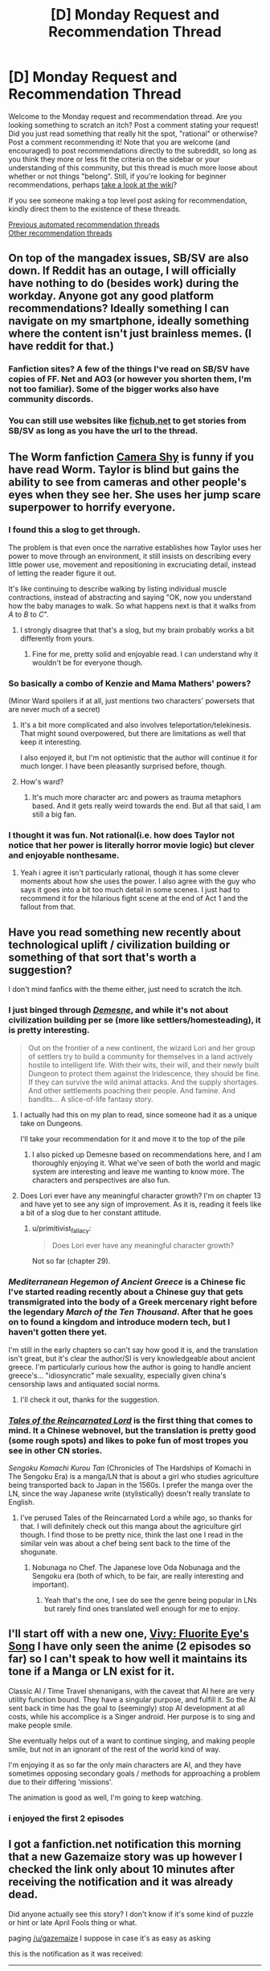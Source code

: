 #+TITLE: [D] Monday Request and Recommendation Thread

* [D] Monday Request and Recommendation Thread
:PROPERTIES:
:Author: AutoModerator
:Score: 54
:DateUnix: 1617631216.0
:DateShort: 2021-Apr-05
:END:
Welcome to the Monday request and recommendation thread. Are you looking something to scratch an itch? Post a comment stating your request! Did you just read something that really hit the spot, "rational" or otherwise? Post a comment recommending it! Note that you are welcome (and encouraged) to post recommendations directly to the subreddit, so long as you think they more or less fit the criteria on the sidebar or your understanding of this community, but this thread is much more loose about whether or not things "belong". Still, if you're looking for beginner recommendations, perhaps [[https://www.reddit.com/r/rational/wiki][take a look at the wiki]]?

If you see someone making a top level post asking for recommendation, kindly direct them to the existence of these threads.

[[https://www.reddit.com/r/rational/search?q=%22Monday+Request+and+Recommendation+Thread%22&restrict_sr=on&sort=new&t=all][Previous automated recommendation threads]]\\
[[http://pastebin.com/SbME9sXy][Other recommendation threads]]


** On top of the mangadex issues, SB/SV are also down. If Reddit has an outage, I will officially have nothing to do (besides work) during the workday. Anyone got any good platform recommendations? Ideally something I can navigate on my smartphone, ideally something where the content isn't just brainless memes. (I have reddit for that.)
:PROPERTIES:
:Author: GaBeRockKing
:Score: 22
:DateUnix: 1617659931.0
:DateShort: 2021-Apr-06
:END:

*** Fanfiction sites? A few of the things I've read on SB/SV have copies of FF. Net and AO3 (or however you shorten them, I'm not too familiar). Some of the bigger works also have community discords.
:PROPERTIES:
:Author: gramineous
:Score: 8
:DateUnix: 1617673313.0
:DateShort: 2021-Apr-06
:END:


*** You can still use websites like [[https://fichub.net][fichub.net]] to get stories from SB/SV as long as you have the url to the thread.
:PROPERTIES:
:Author: DrLucky1
:Score: 4
:DateUnix: 1617678233.0
:DateShort: 2021-Apr-06
:END:


** The Worm fanfiction [[https://forums.spacebattles.com/threads/camera-shy-worm-alt-power.685357/][Camera Shy]] is funny if you have read Worm. Taylor is blind but gains the ability to see from cameras and other people's eyes when they see her. She uses her jump scare superpower to horrify everyone.
:PROPERTIES:
:Author: andor3333
:Score: 16
:DateUnix: 1617645778.0
:DateShort: 2021-Apr-05
:END:

*** I found this a slog to get through.

The problem is that even once the narrative establishes how Taylor uses her power to move through an environment, it still insists on describing every little power use, movement and repositioning in excruciating detail, instead of letting the reader figure it out.

It's like continuing to describe walking by listing individual muscle contractions, instead of abstracting and saying "OK, now you understand how the baby manages to walk. So what happens next is that it walks from /A/ to /B/ to /C/".
:PROPERTIES:
:Author: Dufaer
:Score: 17
:DateUnix: 1617656538.0
:DateShort: 2021-Apr-06
:END:

**** I strongly disagree that that's a slog, but my brain probably works a bit differently from yours.
:PROPERTIES:
:Author: aponty
:Score: 2
:DateUnix: 1617950577.0
:DateShort: 2021-Apr-09
:END:

***** Fine for me, pretty solid and enjoyable read. I can understand why it wouldn't be for everyone though.
:PROPERTIES:
:Author: gramineous
:Score: 3
:DateUnix: 1617959245.0
:DateShort: 2021-Apr-09
:END:


*** So basically a combo of Kenzie and Mama Mathers' powers?

(Minor Ward spoilers if at all, just mentions two characters' powersets that are never much of a secret)
:PROPERTIES:
:Author: dysfunctionz
:Score: 4
:DateUnix: 1617648437.0
:DateShort: 2021-Apr-05
:END:

**** It's a bit more complicated and also involves teleportation/telekinesis. That might sound overpowered, but there are limitations as well that keep it interesting.

I also enjoyed it, but I'm not optimistic that the author will continue it for much longer. I have been pleasantly surprised before, though.
:PROPERTIES:
:Author: steelong
:Score: 9
:DateUnix: 1617649532.0
:DateShort: 2021-Apr-05
:END:


**** How's ward?
:PROPERTIES:
:Author: BunyipOfBulvudis
:Score: 2
:DateUnix: 1617899709.0
:DateShort: 2021-Apr-08
:END:

***** It's much more character arc and powers as trauma metaphors based. And it gets really weird towards the end. But all that said, I am still a big fan.
:PROPERTIES:
:Author: Bowbreaker
:Score: 3
:DateUnix: 1618080898.0
:DateShort: 2021-Apr-10
:END:


*** I thought it was fun. Not rational(i.e. how does Taylor not notice that her power is literally horror movie logic) but clever and enjoyable nonthesame.
:PROPERTIES:
:Author: Sonderjye
:Score: 3
:DateUnix: 1617997804.0
:DateShort: 2021-Apr-10
:END:

**** Yeah i agree it isn't particularly rational, though it has some clever moments about how she uses the power. I also agree with the guy who says it goes into a bit too much detail in some scenes. I just had to recommend it for the hilarious fight scene at the end of Act 1 and the fallout from that.
:PROPERTIES:
:Author: andor3333
:Score: 5
:DateUnix: 1618000510.0
:DateShort: 2021-Apr-10
:END:


** Have you read something new recently about technological uplift / civilization building or something of that sort that's worth a suggestion?

I don't mind fanfics with the theme either, just need to scratch the itch.
:PROPERTIES:
:Author: LaziIy
:Score: 16
:DateUnix: 1617646702.0
:DateShort: 2021-Apr-05
:END:

*** I just binged through [[https://www.royalroad.com/fiction/40290/demesne][/Demesne/]], and while it's not about civilization building per se (more like settlers/homesteading), it is pretty interesting.

#+begin_quote
  Out on the frontier of a new continent, the wizard Lori and her group of settlers try to build a community for themselves in a land actively hostile to intelligent life. With their wits, their will, and their newly built Dungeon to protect them against the Iridescence, they should be fine. If they can survive the wild animal attacks. And the supply shortages. And other settlements poaching their people. And famine. And bandits... A slice-of-life fantasy story.
#+end_quote
:PROPERTIES:
:Author: Do_Not_Go_In_There
:Score: 11
:DateUnix: 1617816061.0
:DateShort: 2021-Apr-07
:END:

**** I actually had this on my plan to read, since someone had it as a unique take on Dungeons.

I'll take your recommendation for it and move it to the top of the pile
:PROPERTIES:
:Author: LaziIy
:Score: 4
:DateUnix: 1617825517.0
:DateShort: 2021-Apr-08
:END:

***** I also picked up Demesne based on recommendations here, and I am thoroughly enjoying it. What we've seen of both the world and magic system are interesting and leave me wanting to know more. The characters and perspectives are also fun.
:PROPERTIES:
:Author: steelong
:Score: 3
:DateUnix: 1617827719.0
:DateShort: 2021-Apr-08
:END:


**** Does Lori ever have any meaningful character growth? I'm on chapter 13 and have yet to see any sign of improvement. As it is, reading it feels like a bit of a slog due to her constant attitude.
:PROPERTIES:
:Author: Sinvin7
:Score: 2
:DateUnix: 1618217832.0
:DateShort: 2021-Apr-12
:END:

***** u/primitivist_fallacy:
#+begin_quote
  Does Lori ever have any meaningful character growth?
#+end_quote

Not so far (chapter 29).
:PROPERTIES:
:Author: primitivist_fallacy
:Score: 2
:DateUnix: 1619223603.0
:DateShort: 2021-Apr-24
:END:


*** /Mediterranean Hegemon of Ancient Greece/ is a Chinese fic I've started reading recently about a Chinese guy that gets transmigrated into the body of a Greek mercenary right before the legendary /March of the Ten Thousand/. After that he goes on to found a kingdom and introduce modern tech, but I haven't gotten there yet.

I'm still in the early chapters so can't say how good it is, and the translation isn't great, but it's clear the author/SI is very knowledgeable about ancient greece. I'm particularly curious how the author is going to handle ancient greece's... "idiosyncratic" male sexuality, especially given china's censorship laws and antiquated social norms.
:PROPERTIES:
:Author: GlueBoy
:Score: 4
:DateUnix: 1617678625.0
:DateShort: 2021-Apr-06
:END:

**** I'll check it out, thanks for the suggestion.
:PROPERTIES:
:Author: LaziIy
:Score: 2
:DateUnix: 1617760588.0
:DateShort: 2021-Apr-07
:END:


*** [[https://www.novelupdates.com/series/tales-of-the-reincarnated-lord/][/Tales of the Reincarnated Lord/]] is the first thing that comes to mind. It a Chinese webnovel, but the translation is pretty good (some rough spots) and likes to poke fun of most tropes you see in other CN stories.

/Sengoku Komachi Kurou Tan/ (Chronicles of The Hardships of Komachi in The Sengoku Era) is a manga/LN that is about a girl who studies agriculture being transported back to Japan in the 1560s. I prefer the manga over the LN, since the way Japanese write (stylistically) doesn't really translate to English.
:PROPERTIES:
:Author: Do_Not_Go_In_There
:Score: 5
:DateUnix: 1617664100.0
:DateShort: 2021-Apr-06
:END:

**** I've perused Tales of the Reincarnated Lord a while ago, so thanks for that. I will definitely check out this manga about the agriculture girl though. I find those to be pretty nice, think the last one I read in the similar vein was about a chef being sent back to the time of the shogunate.
:PROPERTIES:
:Author: LaziIy
:Score: 2
:DateUnix: 1617760576.0
:DateShort: 2021-Apr-07
:END:

***** Nobunaga no Chef. The Japanese love Oda Nobunaga and the Sengoku era (both of which, to be fair, are really interesting and important).
:PROPERTIES:
:Author: Do_Not_Go_In_There
:Score: 3
:DateUnix: 1617815907.0
:DateShort: 2021-Apr-07
:END:

****** Yeah that's the one, I see do see the genre being popular in LNs but rarely find ones translated well enough for me to enjoy.
:PROPERTIES:
:Author: LaziIy
:Score: 3
:DateUnix: 1617825459.0
:DateShort: 2021-Apr-08
:END:


** I'll start off with a new one, [[https://myanimelist.net/anime/46095/][Vivy: Fluorite Eye's Song]] I have only seen the anime (2 episodes so far) so I can't speak to how well it maintains its tone if a Manga or LN exist for it.

Classic AI / Time Travel shenanigans, with the caveat that AI here are very utility function bound. They have a singular purpose, and fulfill it. So the AI sent back in time has the goal to (seemingly) stop AI development at all costs, while his accomplice is a Singer android. Her purpose is to sing and make people smile.

She eventually helps out of a want to continue singing, and making people smile, but not in an ignorant of the rest of the world kind of way.

I'm enjoying it as so far the only main characters are AI, and they have sometimes opposing secondary goals / methods for approaching a problem due to their differing 'missions'.

The animation is good as well, I'm going to keep watching.
:PROPERTIES:
:Author: Weerdo5255
:Score: 15
:DateUnix: 1617634497.0
:DateShort: 2021-Apr-05
:END:

*** i enjoyed the first 2 episodes
:PROPERTIES:
:Author: tjhance
:Score: 2
:DateUnix: 1617836677.0
:DateShort: 2021-Apr-08
:END:


** I got a fanfiction.net notification this morning that a new Gazemaize story was up however I checked the link only about 10 minutes after receiving the notification and it was already dead.

Did anyone actually see this story? I don't know if it's some kind of puzzle or hint or late April Fools thing or what.

paging [[/u/gazemaize]] I suppose in case it's as easy as asking

this is the notification as it was received:

--------------

#+begin_example
  New story from gazemaize,

  Glitter

  https://www.fanfiction.net/s/13855654/1/

  Good Place

  Words: 999
  Genre: Supernatural/General
  Rated: K

  What happens when you go through the door? (Spoilers for the whole show.)

  FanFiction https://www.fanfiction.net

  Follow us on twitter @ https://twitter.com/fictionpress
#+end_example

--------------

I tried Googling around to see if the story exists anywhere else online but no luck.
:PROPERTIES:
:Author: throwaway234f32423df
:Score: 11
:DateUnix: 1617667162.0
:DateShort: 2021-Apr-06
:END:

*** Immediately after publishing it I decided I didn't like it, so I deleted it.
:PROPERTIES:
:Author: gazemaize
:Score: 21
:DateUnix: 1617670277.0
:DateShort: 2021-Apr-06
:END:

**** For what it's worth I read it while it was up and enjoyed it, and the voices and tone felt authentic to the series. Also the BORTLES line breaks made me chuckle.
:PROPERTIES:
:Author: Radioterrill
:Score: 14
:DateUnix: 1617709855.0
:DateShort: 2021-Apr-06
:END:


** Two requests:

- Are there any Re:Zero ratfics? I like the characters but Subaru's idiotism is getting to me.

- I'd like to read some old-fashioned hard SF, like Greg Egan or Hal Clement. No social stuff, no psychology, just some dudes explaining to each other how their gadgets work. I like it :)
:PROPERTIES:
:Author: AlexAlda
:Score: 11
:DateUnix: 1617699331.0
:DateShort: 2021-Apr-06
:END:

*** For 2, what about a movie? Disclaimer: I have yet to see it (on my to-watch list) because of its promise of hard sci-fi but I've only heard good things about it and it's not too long.

[[https://en.wikipedia.org/wiki/Primer_(film)][Primer]] - sci-fi story about a couple of scientists inventing Time Travel. They discuss it quite thoroughly with mathematical proofs and what-not.
:PROPERTIES:
:Author: MagmaDrago
:Score: 8
:DateUnix: 1617778177.0
:DateShort: 2021-Apr-07
:END:

**** Thanks! I actually saw Primer, understood nothing, read qntm's explanation, still understood nothing :)
:PROPERTIES:
:Author: AlexAlda
:Score: 4
:DateUnix: 1617783558.0
:DateShort: 2021-Apr-07
:END:


*** to your second request:

- [[https://en.wikipedia.org/wiki/Implied_Spaces][Implied Spaces]] has "some dudes explaining to each other how their gadgets work", except it's worlds instead of gadgets.
- [[https://en.wikipedia.org/wiki/Hyperion_Cantos][The Hyperion Cantos]] has the gadget explaining, except it's hyper-tech that's so advanced it's basically magic
- [[https://en.wikipedia.org/wiki/Alastair_Reynolds][Alastair Reynold's]] novels tend to have various kinds of gadget explaining. Pushing Ice is probably the one with closest-to-current tech.
:PROPERTIES:
:Author: IICVX
:Score: 6
:DateUnix: 1617752940.0
:DateShort: 2021-Apr-07
:END:


** I've been enjoying the heck out of [[https://www.royalroad.com/fiction/40290/demesne][Demesne]], a dungeon/city-builder with a highly rational, if misanthropic, protagonist. The setting is well-conceived, and the main character has her share of flaws, yet shows a great deal of competence. The author frequently displays a marvelously dry wit. At times, it is even apparent to the reader that the protagonist is being hoodwinked, arguably for her own good.
:PROPERTIES:
:Author: Brell4Evar
:Score: 9
:DateUnix: 1617676201.0
:DateShort: 2021-Apr-06
:END:


** Anyone have a good recommendation for mysteries? Especially fair play who dunnits? I finally saw knives out with my family and really enjoyed it.
:PROPERTIES:
:Author: TheAnt88
:Score: 10
:DateUnix: 1617722903.0
:DateShort: 2021-Apr-06
:END:

*** If you're at all a fan of the nasuverse (Fate, Tsukihime, etc), then The Case Files of Lord El-Melloi II is worth it. I'm not sure how good it is as an intro to the universe though.
:PROPERTIES:
:Author: 1101560
:Score: 5
:DateUnix: 1617992817.0
:DateShort: 2021-Apr-09
:END:


*** Agatha Christie is the acknowledged master.
:PROPERTIES:
:Author: CronoDAS
:Score: 1
:DateUnix: 1618172584.0
:DateShort: 2021-Apr-12
:END:


** Any recommended stories set in the ancient world (ancient Greece, Rome, Persia, Mesopotamia, etc.)? I'm reading /Kairos/ and really like how it's set in ancient Greece.
:PROPERTIES:
:Author: Do_Not_Go_In_There
:Score: 9
:DateUnix: 1617664481.0
:DateShort: 2021-Apr-06
:END:

*** Forgive me for recommending /actual book-books/, but try The Walled Orchard by Tom Holt, Gates of Fire by Stephen Pressfield or any of Mary Renault's books.
:PROPERTIES:
:Author: vokoko
:Score: 7
:DateUnix: 1617702340.0
:DateShort: 2021-Apr-06
:END:


*** Virtuous Sons has been highly enjoyable.

It's a cultivation novel set in ancient Greece and it's done very well. The characters are believable and behave rationally, imo. Does not read like a typical eastern cultivation novel. The prologue (over 20 chapters long) is just finished today so now is a good time to start!

[[https://www.royalroad.com/fiction/41330/virtuous-sons-a-greco-roman-xianxia]]
:PROPERTIES:
:Author: timelessarii
:Score: 17
:DateUnix: 1617666012.0
:DateShort: 2021-Apr-06
:END:

**** I finally got around to reading this, and it's really very good. The prose is a breath of fresh air, in that it's actually /good/ (unlike the majority of cultivation and LitRPG, garbage), and also without the typical hyperanalytical and "modern" feel you usually see on [[/r/rational][r/rational]].

"Cultivation novel set in ancient Greece" is also an understatement, because the plot is really, /really/ interesting in its own right, and the character dynamics are brilliant, enough to hold up the entire story alone. There's a lot of depth and imagination put into it.
:PROPERTIES:
:Author: jiffyjuff
:Score: 12
:DateUnix: 1617976119.0
:DateShort: 2021-Apr-09
:END:


**** It's pretty good. A very weird blend of xianxia and the ancient Mediterranean world.

I'm hoping we get to see Egyptian cultivators.
:PROPERTIES:
:Author: sunshine_cata
:Score: 6
:DateUnix: 1617843008.0
:DateShort: 2021-Apr-08
:END:


*** I'm just going to quote my recent reply to another request:

/Mediterranean Hegemon of Ancient Greece/ is a Chinese fic I've started reading recently about a Chinese guy that gets transmigrated into the body of a Greek mercenary right before the legendary /March of the Ten Thousand/. After that he goes on to found a kingdom and introduce modern tech, but I haven't gotten there yet.

I'm still in the early chapters so can't say how good it is, and the translation isn't great, but it's clear the author/SI is very knowledgeable about ancient greece. I'm particularly curious how the author is going to handle ancient greece's... "idiosyncratic" male sexuality, especially given china's censorship laws and antiquated social norms.
:PROPERTIES:
:Author: GlueBoy
:Score: 3
:DateUnix: 1617678766.0
:DateShort: 2021-Apr-06
:END:


*** [[https://www.royalroad.com/fiction/28806/the-flower-that-bloomed-nowhere][The Flower that Bloomed Nowhere]] takes place in ... eh, not quite that, but it's actually this fictional post-post-apocalypse science-fantasy world which is sort of futuristic but clearly patterned after Mesopotamia and a few other ancient cultures. Maybe it'll float your boat.
:PROPERTIES:
:Author: tjhance
:Score: 3
:DateUnix: 1617723052.0
:DateShort: 2021-Apr-06
:END:


*** Probably not what you are looking for but island in the sea of time is a series where the island of modern day Nantucket is sent back in time to the time of the ancient world. I believe the final two books of the series spend a fair amount of time in babylon and the ancient middle east.
:PROPERTIES:
:Author: goodnightclay
:Score: 3
:DateUnix: 1617727769.0
:DateShort: 2021-Apr-06
:END:

**** Happy cake day! 🍰
:PROPERTIES:
:Author: DuskyDay
:Score: 2
:DateUnix: 1617900639.0
:DateShort: 2021-Apr-08
:END:


** [[https://www.amazon.com/Apocalypse-Fairy-System-Systems-Book-ebook/dp/B091CX1T54/ref=cm_cr_arp_d_product_top?ie=UTF8][Apocalypse: Fairy System]] is out. This is the sequel to Apocalypse: Generic System, a decent litRPG that I thought was reasonably intelligent. In this one the main character has been kicked out of the main RPG system, and is sort of poking around in the guts of the system without actually using it directly---he now gains power through dealmaking, a la the fey. I enjoyed it, sometimes I had questions about the worldbuilding, but it's so much better than most worldbuilding in this genre I had few complaints. Barring WTC, this series is probably about the best the litRPG genre has to offer, which, unfortunately, is saying fairly little.
:PROPERTIES:
:Author: Amonwilde
:Score: 22
:DateUnix: 1617643197.0
:DateShort: 2021-Apr-05
:END:

*** I liked it but not as much as the first book, mostly because of my own hangups though. I keep noticing that the author writes everyone... distantly. We see moments of weakness and vulnerability from characters but they are brushed off and then a punchline for a joke happens, or something. Like yeah, I get it, it's not a serious story, but these vulnerable moments really help elevate the story. By the end of the book, it's like I know Jeb, but I don't really /know/ him you know?

Anyway, a solid 8/10 book. I don't think it's the best litrpg has to offer, but it's probably the best rational litrpg out there other than WtC.
:PROPERTIES:
:Author: CaramilkThief
:Score: 11
:DateUnix: 1617673282.0
:DateShort: 2021-Apr-06
:END:

**** I think it's good writing for a litRPG, and the author gets some things about human nature, economics, and the mechanics of leverage and bargaining pretty well. But it's not good writing, period, if that makes sense. I think the fast pace the author seeks is counter to the character moments.

Any litRPG recommendations, then? Most I've read are pretty bad, and I'm down to slum it, so that kind of says something.
:PROPERTIES:
:Author: Amonwilde
:Score: 7
:DateUnix: 1617718907.0
:DateShort: 2021-Apr-06
:END:

***** My opinions run pretty counter to this community lol. My current favorite litrpg is Ar'kendrithyst. It's not great at first, but 130 chapters in I'd call it some of the best that litrpg has to offer. As always, ymmv.

I hear good things about continue online, which is supposed to be more character study than litrpg adventure. I started it a long while back but didn't continue being chapter 10 for whatever reason, maybe I'll give it a try again. It's done too.

Of these, I don't think either have good writing, compared to the standard that you'd find in good published fantasy. But Ar'kendrithyst does get close at times after the author solidifies his style.
:PROPERTIES:
:Author: CaramilkThief
:Score: 6
:DateUnix: 1617724130.0
:DateShort: 2021-Apr-06
:END:

****** I'm one of those who just can't deal with the early chapters, they're almost offensively nonsensical. I've tried a couple times now. Think it might just be a write-off.
:PROPERTIES:
:Author: Amonwilde
:Score: 6
:DateUnix: 1617725481.0
:DateShort: 2021-Apr-06
:END:

******* Yeah I've seen a lot of people say that. Personally I don't really care about rationality if the characters and world are interesting enough, and Ar'Kendrythist did that for me. What did you find offensively nonsensical about it?
:PROPERTIES:
:Author: CaramilkThief
:Score: 2
:DateUnix: 1617735773.0
:DateShort: 2021-Apr-06
:END:

******** Sorry, think I was confusing it with another story. Maybe I'll give it another whirl sometime, I did look at it, but it wasn't as objectionable as the one I was thinking of. Though someone wanting to be in the CIA seems pretty alien to me, though clearly some people must want to.
:PROPERTIES:
:Author: Amonwilde
:Score: 2
:DateUnix: 1617743992.0
:DateShort: 2021-Apr-07
:END:

********* It's also pretty much never talked about again outside of chapter 1. It is a bit strange though, I went on the CIA website and they have a step by step guide for university intern applicants.
:PROPERTIES:
:Author: CaramilkThief
:Score: 2
:DateUnix: 1617811598.0
:DateShort: 2021-Apr-07
:END:


****** u/AurelianoTampa:
#+begin_quote
  My current favorite litrpg is Ar'kendrithyst. It's not great at first, but 130 chapters in I'd call it some of the best that litrpg has to offer. As always, ymmv.
#+end_quote

I listed it as a suggestion in the recommendation thread a few weeks ago, and I keep going back and forth on it. I really enjoyed it for the first few dozen chapters, then it felt like a repetitive slog to the point where I almost was going to write a follow-up recommending /against/ reading it, but then after 100 chapters the main plot finally started moving forward again and it got me hooked. Now up to about chapter 117 and I'm still really invested in it.

I've had such whiplash from this novel, haha.
:PROPERTIES:
:Author: AurelianoTampa
:Score: 3
:DateUnix: 1617808590.0
:DateShort: 2021-Apr-07
:END:

******* Which part did you find to be a repetitive slog? When I started reading it I had a lukewarm opinion until book 1 ending. From then it has been a steady increase in quality to what it is now. Chapter 120 is one of my favorite chapters from a fic on RR. I did find some of the Daydropper arc a bit of a slog but looking back it was more because I was expecting Ar'Kendrythist to be an action novel instead of a slice of life with moments of action.
:PROPERTIES:
:Author: CaramilkThief
:Score: 1
:DateUnix: 1617811911.0
:DateShort: 2021-Apr-07
:END:

******** u/AurelianoTampa:
#+begin_quote
  Which part did you find to be a repetitive slog?
#+end_quote

I felt like a good 60+ chapters of the book was a repetition of "a new character asks for Erick's help, he immediately runs to assist in a new location, develops a new magic to solve the issue, gets a power up, and then never uses his new magic again and the new characters only get mentioned from time to time." Rinse and repeat. There are some breaks, like the Jane PoV chapters, but generally speaking it feels like Erick gets pulled into a new direction every time the author has something else he wants to focus on.

How about a dozen chapters on growing citrus trees and chocolate? Dragons keep getting mentioned; let's have some chapters about dragon essence! We've mentioned other countries and cities - let's have some arcs where Erick or Jane go visit Oceanside or hunt unicorns so we can show other places off! How about a town management section?

Now, don't get me wrong, the world building and exploration of the magic system are some of the strongest points of the novel. But it feels like Marty Stu Erick is constantly getting pulled into B plots that leave a lot of the interesting plot hooks and characters to languish. I liked his growing relationship with Al, but then he hardly gets a mention for dozens of chapters. I wanted to explore more of Ar'Kendrithyst (the city itself), but it took the story almost 100 chapters to finally get back around to it. The most recent arc puts Erick solo, meaning no mention of Poi or Teresa or Kiri or Jane or any of the characters we've grown to care about. Meanwhile at the Feast, we get introduced to dozens of new characters, many of who only show up once or twice while Erick continues learning new magic at a rate that baffles the best practitioners in the world; his Marty Stu status grows and grows.

I guess it feels like ADHD (which I have). The author gets an idea in his head and HAS to focus on it, dropping everything else to do so. The pacing gets really messed up, and while the topics the author focuses on are /usually/ interesting, I don't find them interesting enough to justify dropping the other interesting things that had been brought up long, long before. Erick's been made into the vehicle the author uses to explore all the parts of his fantasy world, but I want to know Erick's story, not go off on a tangent quest about a crime syndicate that puts bombs in children who are part of a society I didn't even know existed until over 100 chapters into the novel.
:PROPERTIES:
:Author: AurelianoTampa
:Score: 9
:DateUnix: 1617816586.0
:DateShort: 2021-Apr-07
:END:


*** Was also enjoying this as it was coming out. Truly fun to read.
:PROPERTIES:
:Author: TacticalTable
:Score: 7
:DateUnix: 1617654483.0
:DateShort: 2021-Apr-06
:END:


*** I read it while it was coming out, it's great for what it is. I had never seen the covers though, and I have to say, they are very bad. Cringeworthy really..
:PROPERTIES:
:Author: fassina2
:Score: 11
:DateUnix: 1617657852.0
:DateShort: 2021-Apr-06
:END:

**** Well, I'm not disagreeing buuutt... covers are like really, /really/ important and these clearly work well despite the cringe. Arguably, covers are more important than even the book's synopsis. This is because, particularly in the kindle/ebook environment, competition is fierce and you need to convince a scrolling potential reader to click on your book instead of all the other books they're presented with. There are two, dead-simple strategies to do so:

- *People like people, especially faces.* Our meat-brains are evolutionarily programmed to respond strongly to other people, and in particular, faces and their emotions. This is why so many youtubers put big, emotive, faces in their thumbnails--it draws clicks.

- *Sex sells.* It sounds a bit eugh but just like people like faces, people like looking at attractive people. Putting scantly clad women and eight-pack adorned men on covers often comes across as tasteless, but it works, time and time again. More specifically, it attracts more readers than it turns away, so it works.
:PROPERTIES:
:Author: Dragongeek
:Score: 12
:DateUnix: 1617715112.0
:DateShort: 2021-Apr-06
:END:


**** The art for the covers are pretty good honestly, at least in high resolution. It's just that the graphic design isn't all that good.
:PROPERTIES:
:Author: CaramilkThief
:Score: 2
:DateUnix: 1617672543.0
:DateShort: 2021-Apr-06
:END:


**** Is it still available to read outside of amazon?
:PROPERTIES:
:Author: Sonderjye
:Score: 1
:DateUnix: 1618119225.0
:DateShort: 2021-Apr-11
:END:


*** What is WTC?
:PROPERTIES:
:Author: Arrogant_Bookworm
:Score: 2
:DateUnix: 1618010992.0
:DateShort: 2021-Apr-10
:END:

**** Ah boy,, have you been missing out.
:PROPERTIES:
:Author: Sonderjye
:Score: 2
:DateUnix: 1618120089.0
:DateShort: 2021-Apr-11
:END:

***** I'm actually caught up on Worth the Candle; it's one of my favorite web serials. I didn't realize that was the abbreviation though :)
:PROPERTIES:
:Author: Arrogant_Bookworm
:Score: 5
:DateUnix: 1618122047.0
:DateShort: 2021-Apr-11
:END:


**** [[https://archiveofourown.org/works/11478249/chapters/25740126][Worth the Candle]] by Alexander Wales
:PROPERTIES:
:Author: Kotatoe
:Score: 1
:DateUnix: 1618072012.0
:DateShort: 2021-Apr-10
:END:


** I just re-watched the movie "Arrival" and it made me think... the movie's main plot point is that the heptapods help humanity because they have foreseen that they will need humanity's help 3000 years in the future. Has anyone written a fanfiction about what /that/ will be? Because it sounds like a pretty amazing subject.
:PROPERTIES:
:Author: SimoneNonvelodico
:Score: 6
:DateUnix: 1617749287.0
:DateShort: 2021-Apr-07
:END:

*** Technically humans already helped them, the heptapods are simply closing the loop. It's not that they can see the future, it's that time isn't experienced linearly for them, right?

That said, I'd be interested in a story about that too. Have you read the short story it's based on?
:PROPERTIES:
:Author: GlueBoy
:Score: 8
:DateUnix: 1617761675.0
:DateShort: 2021-Apr-07
:END:

**** I have read it; if I don't remember wrong, the main difference with the movie is that there's no drama with China almost blowing the aliens up.

And sure, for the heptapods, the humans helping is a foregone conclusion, they're just closing the loop. Still, how does the capacity to see the future affect human society through 3000 years? And what do humans learn to do in 3000 years that the heptapods can't?
:PROPERTIES:
:Author: SimoneNonvelodico
:Score: 7
:DateUnix: 1617774999.0
:DateShort: 2021-Apr-07
:END:

***** I'd say the main difference is the book concludes the opposite wrt free will.

Her daughter dies from a preventable accident rather than a congenial disease being the most obvious indication of that
:PROPERTIES:
:Author: RMcD94
:Score: 3
:DateUnix: 1617922100.0
:DateShort: 2021-Apr-09
:END:

****** Wait, why does that change things? It's still a time loop, no?
:PROPERTIES:
:Author: SimoneNonvelodico
:Score: 2
:DateUnix: 1617922430.0
:DateShort: 2021-Apr-09
:END:

******* It changes things because in the story there's no communication of information from the future to the past (which in the movie allows her to stop the attack and would've allowed her to prevent her daughter's accidental death in the story if it worked the same way), the heptapod language just changes her subjective experience of time.
:PROPERTIES:
:Author: dysfunctionz
:Score: 6
:DateUnix: 1617939011.0
:DateShort: 2021-Apr-09
:END:


******* Because it demonstrates that there is no free will

Even though all she has to do to keep her daughter alive is make her not cross the road or w/e she still "chooses" to make the same decisions that mean her daughter dies

Because she cannot choose otherwise,

With the illness she's just making a choice that having a daughter who dies is better than having no daughter. Not the same as letting her daughter get hit by a car for no reason
:PROPERTIES:
:Author: RMcD94
:Score: 4
:DateUnix: 1617946756.0
:DateShort: 2021-Apr-09
:END:

******** I think the idea that there's no free will - at least not in the classic, “sequential” sense - still comes out. In general it's very clear that what she sees /must happen/, which is how she sees it. So, no free will, her decisions come from a bootstrap paradox.
:PROPERTIES:
:Author: SimoneNonvelodico
:Score: 2
:DateUnix: 1617947447.0
:DateShort: 2021-Apr-09
:END:

********* I don't think that's clear in the movie at all.

She doesn't do anything someone wouldn't choose to do, nor that it must happen
:PROPERTIES:
:Author: RMcD94
:Score: 1
:DateUnix: 1617947575.0
:DateShort: 2021-Apr-09
:END:

********** Why /would/ she do it though? Even in a self-consistent time loop, you would expect actions to be compatible with what the configuration of the universe is, which includes her character and memories. In fact, we'd expect some sort of “least resistance” path (they even bring up the Fermat principle explicitly in the book). So of course “trying to save the world” makes more sense than “randomly letting war break out”. But she still didn't have a choice: the fact that she saw those memories from the future means that future /had/ to come to pass.
:PROPERTIES:
:Author: SimoneNonvelodico
:Score: 2
:DateUnix: 1617948162.0
:DateShort: 2021-Apr-09
:END:

*********** Why would she keep her daughter off school the one day she gets killed by a car?

You seem to be projecting your own understanding onto the movie. As I said the book doesn't require such a perspective but if you watch the movie with any person who hasn't read the wiki page on free will and ask them if she could have not had the kid they say yes
:PROPERTIES:
:Author: RMcD94
:Score: 1
:DateUnix: 1617948374.0
:DateShort: 2021-Apr-09
:END:

************ You could argue the movie makes it less clear, yeah, but IMO that's just a matter of mixing up tropes about time travel and foresight from other stories. It's still clearly a self consistent time loop setting.

#+begin_quote
  Why would she keep her daughter off school the one day she gets killed by a car?
#+end_quote

How could she? If she did, her daughter wouldn't be hit, and she wouldn't know that she needs to keep her home. And in some butterfly effect kind of way that probably all depends on things that have happened even before she learned heptapod.
:PROPERTIES:
:Author: SimoneNonvelodico
:Score: 1
:DateUnix: 1617949195.0
:DateShort: 2021-Apr-09
:END:

************* Right that's clear in the book that's the whole point of my comment

I know that it is self consistent. You are not getting my point and I don't care enough
:PROPERTIES:
:Author: RMcD94
:Score: 1
:DateUnix: 1617950618.0
:DateShort: 2021-Apr-09
:END:

************** I am getting it, I just think it's not as strong as you're putting it. You're arguing that the movie outright changes the setting by adding in free will. I think the movie uses the same rules, but the specific story it tells as well as the omission of arguments about Fermat's principle makes the lack of free will slightly less obvious. You claim evidence of absence, I say there's just less evidence than in the book.
:PROPERTIES:
:Author: SimoneNonvelodico
:Score: 1
:DateUnix: 1617951338.0
:DateShort: 2021-Apr-09
:END:

*************** No I'm not arguing that
:PROPERTIES:
:Author: RMcD94
:Score: 1
:DateUnix: 1617951725.0
:DateShort: 2021-Apr-09
:END:

**************** Ok, then sorry.
:PROPERTIES:
:Author: SimoneNonvelodico
:Score: 1
:DateUnix: 1617954921.0
:DateShort: 2021-Apr-09
:END:


*************** OK I got out of bed so with a keyboard it's much easier to communicate

#+begin_quote
  You're arguing that the movie outright changes the setting by adding in free will.
#+end_quote

It doesn't add free will. It just undermines the severity of the "obligation" to do what has already been done. In the book it's much more clear that she has no "choice" but the brain is happy to make it seem like she "chose" to do so anyway.

That's all I'm saying. That the choice to present the child's illness as a disease instead of as an accident is an explicit shying away from the metaphysical nature, and even message or thematic core, of the book.

There is more than just that but it's the most obvious change.

#+begin_quote
  I think the movie uses the same rules,
#+end_quote

Yes, I agree. The movie uses the same rules, she never does anything that would "break" the continuum. But, unlike the book where it's very very clear that she couldn't break it even if she wanted to, in the movie it's much less obvious than that because all of the "choices" she made are things reasonable people would make anyway.

Unlike allowing your kid to get hit by a car for no reason, which nobody would do unless they literally and physically could not do otherwise.

#+begin_quote
  You claim evidence of absence, I say there's just less evidence than in the book.
#+end_quote

I am saying the second thing not the first thing.

You cannot interpret the book as having free will in it, but the movie really emphasises that she is CHOOSING to have a kid because it's worth it. As if she has a choice. Which is why as my example was the layman who just accepts (or does not consider) free will and knows nothing about principles or determinism or paradoxes will not find their perspective challenged unlike the book where you simply cannot ignore it.

I watched the movie and read the story years ago so I'm remembering mostly what I already wrote about it.
:PROPERTIES:
:Author: RMcD94
:Score: 1
:DateUnix: 1617955678.0
:DateShort: 2021-Apr-09
:END:

**************** Out of bed myself, so I can articulate better as well.

I get the concept, but in another sense, the movie's approach actually is /more/ rational.

As you pointed out, death by car accident is easily avoidable with a very short term intervention (just don't send her to school). Since by that point the MC knows heptapod, her time perspective should now be global. So her "decisions" (whatever that means in this atemporal perspective) should be self-consistent. Now the most obvious reaction to knowing that would be not to send the daughter to school, as you say. But to do so means not having the foreknowledge, which means sending her, which means she dies... etc. It's not self-consistent.

On the other hand, however, there's a perfectly consistent option that saves the daughter too: the MC just thinking randomly to not send her to school for unrelated reasons. For example, they organise an outing for that day. Maybe a bit random and uncharacteristic. But why would this be /less/ likely than a mother simply fatalistically accepting the death of her daughter? To bring up a comparison with the time turner in HPMOR - leaving the daughter to die is the numbers being factored. Randomly deciding to not send her to school is "DO NOT MESS WITH TIME" written in slightly shaky handwriting. The latter sounds a lot less complex.

Conversely, in the movie's version, the dilemma is real. The disease is part of who the daughter is. Even if genetic pre-natal screening was a possibility, the resulting daughter /would be a different person/. So there's no third way out here, even with foreknowledge. The only two alternatives are to either have the daughter, and take the good with the bad, or give it all up. And the choice that she ends up making being self-consistent is a lot more believable; especially considering how in her new state of timelessness (which probably includes seeing her own death), death itself takes a new meaning, becoming not an end, but a boundary. Sure, she only has 20-something years with her daughter. But they'll be forever there; they don't just "pass" somehow and vanish in the past. They're as real as anything else to her, every single moment of her life.
:PROPERTIES:
:Author: SimoneNonvelodico
:Score: 2
:DateUnix: 1617956970.0
:DateShort: 2021-Apr-09
:END:

***************** u/RMcD94:
#+begin_quote
  Conversely, in the movie's version, the dilemma is real. The disease is part of who the daughter is. Even if genetic pre-natal screening was a possibility, the resulting daughter would be a different person. So there's no third way out here, even with foreknowledge
#+end_quote

Right, so it's a completely separate dilemma. Or rather, in the book the point is that there is no dilemma because there's no choice and the movie as you say makes it seem like there's a dilemma when the MC has no choice but to have her daughter.

#+begin_quote
  But why would this be less likely than a mother simply fatalistically accepting the death of her daughter?
#+end_quote

She isn't "accepting" it. She cannot not accept it. That is the message of the book. For example, if I plugged an electrode into your spine and then walked your body to the door. Your mind would then say "I wanted to walk to the door, I chose to walk to the door." That is the equivalent of experiencing time in this fashion.
:PROPERTIES:
:Author: RMcD94
:Score: 2
:DateUnix: 1617958349.0
:DateShort: 2021-Apr-09
:END:

****************** u/SimoneNonvelodico:
#+begin_quote
  She isn't "accepting" it. She cannot not accept it. That is the message of the book.
#+end_quote

The book explicitly mentions Fermat's principle and the least action principle as examples of how atemporal physics work. Look at it from a purely physical viewpoint. The brain is just a configuration of atoms. A series of actions is just a way in which these atoms can arrange themselves and interact. Except that in a quantum mechanical world, /all/ paths are potentially real and weighed by their own action; so random fluctuations and small deviations from classical determinism are justified if they result in lowering the overall action of the path.

So you have two possible paths:

- one, the daughter is sent to school, dies, and the mother accepts her death despite knowing it beforehand without acting to stop it;

- two, the daughter is randomly not sent to school on that day, for reasons unknown

Both these paths require the mother to take an action that would be unusual from her standard behavioural pattern. In other words, we expect there to be something like a potential barrier to both these possible paths, which will increase their action. Which one ends up winning out? The major factor in play is: which one has the /lowest/ potential barrier, and which one has more different realisations (so, higher entropy: there are more microconfigurations of the path that lead to the same fundamental outcome). And it seems to me that both these factors weigh in favour of option two. The mental resistance needed to decide "fuck school, let's go have a picnic today!" is much lower than that needed to decide "I know my daughter will die and must accept this fate" (never mind that as you say there is no choice; for the path to be self-consistent, the me-that-believes-there-is-a-free-will must also believe to have freely chosen that path). And there are a lot more ways in which that second path can be accomplished. By all means, I would expect option two to be the one the universe settles on, as a matter of optimisation. This being just physics at work; no free will required whatsoever. But we need to at least accept that the human brain is configured in ways that oppose a potential barrier to certain courses of action more than others, which is entirely legitimate and in fact matches observed reality: people don't act randomly, they have patterns.
:PROPERTIES:
:Author: SimoneNonvelodico
:Score: 2
:DateUnix: 1617958895.0
:DateShort: 2021-Apr-09
:END:

******************* I recognise the point that you are making though I don't remember the specifics of the books references.

Is it not true that the criticism you have is true of literally all time loops ever? The universe basically decided to have the aliens come to earth and have the humans rescue them in the future. How can that be the simplest solution?

#+begin_quote
  two, the daughter is randomly not sent to school on that day, for reasons unknown
#+end_quote

Could this not have happened literally every other day right? Every day she avoided her daughter's death because of the universe "solving" the equation in a "simpler" way by having her be spontaneous she wouldn't have any memory of. And since the context of the universe solving these problems is literally the grand waveform level I don't know that one instance of least action

If she has a picnic that day then the next time her kid dies she has to do something else to avoid it. And then you get to someone else learning it who's like "I know that I can make billions on this stock and must accept it"

But the biggest problem I see with that is:

Since she can see the future of every single moment then I don't think "accepting her death" is that weird. She already has to accept every action, from lifting her hand, which she already has a memory of, or stubbing her toe, every moment of her entire life is her accepting the future and "performing" her role in it. She starts crying when she gets to the point that she remembers she was crying, she bites her lip accidentally when she remembers doing so, she feels happy when she remembers feeling happy, etc.

If it is the case that humans or any creature who experiences time completely "accepts" their future then it makes sense that the universe would use this to resolve time loop problems by having those creatures do any random thing, including randomly travelling to a specific part of the universe (ie Earth).

Edit: My analogy would be that every human is on a railway track. Learning the alien language simply allowed her to see the rails, that's literally all it did. Since it isn't possible for her not to cope with it (unless that was the path of the tracks), or to jump off the train or do anything else but travel onward at 1s per second, so it doesn't matter how unusual the actions are in context of the future knowledge because anyone with future knowledge will already have accepted it so it only matters the context of someone without knowledge in which case having the picnic is weirder than just doing your normal day.
:PROPERTIES:
:Author: RMcD94
:Score: 3
:DateUnix: 1617961141.0
:DateShort: 2021-Apr-09
:END:

******************** u/SimoneNonvelodico:
#+begin_quote
  Is it not true that the criticism you have is true of literally all time loops ever? The universe basically decided to have the aliens come to earth and have the humans rescue them in the future. How can that be the simplest solution?
#+end_quote

Wouldn't the alternative involve the extremely powerful, interstellar, future-aware civilisation deciding to NOT do anything about its own demise? Either way, it's kind of hard to weigh the possibilities. But yes, the general reasoning would certainly apply and is very qualitative.

#+begin_quote
  If she has a picnic that day then the next time her kid dies she has to do something else to avoid it. And then you get to someone else learning it who's like "I know that I can make billions on this stock and must accept it"
#+end_quote

As time moves on, a person's death becomes more likely, and ways to stop it less obvious. Even if you knew that a person will get cancer, that will tell you nothing on what, if changed, would cause them to /not/ get cancer. Unless it's something really obvious like lung cancer for a chain smoker. Butterfly effect kicks in.

#+begin_quote
  Since she can see the future of every single moment then I don't think "accepting her death" is that weird. She already has to accept every action, from lifting her hand, which she already has a memory of, or stubbing her toe, every moment of her entire life is her accepting the future and "performing" her role in it. She starts crying when she gets to the point that she remembers she was crying, she bites her lip accidentally when she remembers doing so, she feels happy when she remembers feeling happy, etc.
#+end_quote

That's true, and I brought it up when discussing the movie. But still, 40 years with a person would be more happiness than 20, even in an atemporal perspective. It's like having a large LCD screen vs. a small one, even if you can take it all in with a single glance you still get a lot more detail and potential beauty in the former. I would still expect her to have a strong preference for her daughter NOT dying (she does seem sad after all). The point is that in the book she has a clear choice that avoids her daughter's death. In the movie the alternatives are either a short lived daughter or no daughter / a different child altogether.

#+begin_quote
  If it is the case that humans or any creature who experiences time completely "accepts" their future then it makes sense that the universe would use this to resolve time loop problems by having those creatures do any random thing, including randomly travelling to a specific part of the universe (ie Earth).
#+end_quote

But living beings shouldn't be any different from anything else. You can justify an electron tunnelling through a barrier more easily than a supermassive black hole instantly and spontaneously evaporating before its time. Similarly, you should be able to justify a person deciding to have their child skip school more easily than just deciding that they will do nothing to prevent their easily preventable death. If the death is /not/ easily preventable, the weights change!

#+begin_quote
  My analogy would be that every human is on a railway track. Learning the alien language simply allowed her to see the rails, that's literally all it did.
#+end_quote

She's on a railway track whose design must take into account that from a certain point onward she will be able to see the railway track, which in turn affects the shape of the railway track, for a sufficient number of iterations until the shape stabilises. The book makes it look like instead there is an outside authority that simply decided her "fate" and she can only accept it, and knowing makes no difference. But in real life, even if this may be entirely deterministic, past information affects our actions. The part where it feels like free will may not exist is the deterministic aspect. So her actions should be similarly deterministic, but determined by both past /and/ future information.
:PROPERTIES:
:Author: SimoneNonvelodico
:Score: 2
:DateUnix: 1617963445.0
:DateShort: 2021-Apr-09
:END:

********************* u/RMcD94:
#+begin_quote
  As time moves on, a person's death becomes more likely, and ways to stop it less obvious. Even if you knew that a person will get cancer, that will tell you nothing on what, if changed, would cause them to not get cancer. Unless it's something really obvious like lung cancer for a chain smoker. Butterfly effect kicks in.
#+end_quote

Right but there's a million things you could do with future knowledge that you'd be constantly changing things. I'm to believe that someone does the exact same movement that they remembered doing? It doesn't work if you think they can implement the future knowledge in any way.

#+begin_quote
  That's true, and I brought it up when discussing the movie. But still, 40 years with a person would be more happiness than 20, even in an atemporal perspective. It's like having a large LCD screen vs. a small one, even if you can take it all in with a single glance you still get a lot more detail and potential beauty in the former. I would still expect her to have a strong preference for her daughter NOT dying (she does seem sad after all). The point is that in the book she has a clear choice that avoids her daughter's death. In the movie the alternatives are either a short lived daughter or no daughter / a different child altogether.
#+end_quote

Right which is why the movie is just about free will and having the choice to do something which is completely different from having no choice at all. If you're choosing in the waveform simplification process then you're still choosing

#+begin_quote
  But living beings shouldn't be any different from anything else. You can justify an electron tunnelling through a barrier more easily than a supermassive black hole instantly and spontaneously evaporating before its time. Similarly, you should be able to justify a person deciding to have their child skip school more easily than just deciding that they will do nothing to prevent their easily preventable death. If the death is not easily preventable, the weights change!
#+end_quote

It's not living beings. It's consciousness, just a by-product of matter, not something that does anything. Seeing time all at once doesn't actually give you the knowledge it just changes how you experience it. If we accept time travel is solvable at all then it must be the case that all that's happening is her consciousness is different, otherwise as you say it makes no sense at the atomic or quantum level where electrons will simply never align to be internally consistent with a single pass. If learning the language means electrons are sent back in time it is practically impossible due to the complexity for that same electron to bounce its way back to the exact spot it was. One maybe, but trillions?

My understanding is that all that changed was her perspective, nothing is actually different. Learning a language doesn't let you see the future.

As I said it has been a while.
:PROPERTIES:
:Author: RMcD94
:Score: 2
:DateUnix: 1617976395.0
:DateShort: 2021-Apr-09
:END:

********************** u/SimoneNonvelodico:
#+begin_quote
  Right but there's a million things you could do with future knowledge that you'd be constantly changing things. I'm to believe that someone does the exact same movement that they remembered doing? It doesn't work if you think they can implement the future knowledge in any way.
#+end_quote

No, but they don't remember the details of the movement. Again, the HPMOR example is funny but IMHO perfect. When Harry copies "DO NOT MESS WITH TIME" in slightly shaky handwriting, does he purposefully try to reproduce every single wiggle? Of course not. His hand is just shaking because he's nervous. But the paper will come out with the same exact text, down to the single molecule of ink; it /has/ to.

#+begin_quote
  Right which is why the movie is just about free will and having the choice to do something which is completely different from having no choice at all. If you're choosing in the waveform simplification process then you're still choosing
#+end_quote

All the "choosing" that is being done here is that the individual, having certain pathways established in the brain that encode what we call a "personality", will be more likely to do certain things rather than others. This is an easily verified empirical fact: without it, the very concept of people having a self would make no sense. If you think this much is enough to talk about free will, then free will exists, no question. Declaring this to be false would be thinking that the Queen of the United Kingdom, at the funeral of her recently deceased husband, is equally likely to give a mournful speech in his honour or to pull down her dress and take a shit. I believe we all agree which of the two courses of action is /highly/ more likely.

#+begin_quote
  Seeing time all at once doesn't actually give you the knowledge it just changes how you experience it. [...] My understanding is that all that changed was her perspective, nothing is actually different. Learning a language doesn't let you see the future.
#+end_quote

Yes, that is why both the book and the movie are actually quite silly in their core conceit. But if you accept the outrageous proposition that /somehow/ learning a certain alien language allows your consciousness to become atemporal, to the point where you can have visions of your yet-to-be-born child, or one such alien can come to Earth to establish an alliance for the sake of solving a future problem, then I can see no way to avoid the fact that somehow, information /is/ travelling back in time. The way it's depicted in the movie and book, this is what's happening. And so we also have that for example as soon as humanity learns heptapod, P = NP, with all the fun consequences of that.
:PROPERTIES:
:Author: SimoneNonvelodico
:Score: 2
:DateUnix: 1617977821.0
:DateShort: 2021-Apr-09
:END:

*********************** You've convinced me about the specifics but I still think that the easily avoidable death is better for pointing out that there's no free will and the universe found this easier than making you take a day off even if it's more complicated in a narrow view than learning of the disease, which is far too confusable with being able to see the future and do whatever you want

#+begin_quote
  All the "choosing" that is being done here is that the individual, having certain pathways established in the brain that encode what we call a "personality", will be more likely to do certain things rather than others.
#+end_quote

Sure like an electron cloud has possibilities dependent on their orbital properties but we'd never say an electron is choosing to manifest in a certain position.
:PROPERTIES:
:Author: RMcD94
:Score: 3
:DateUnix: 1617978562.0
:DateShort: 2021-Apr-09
:END:

************************ u/SimoneNonvelodico:
#+begin_quote
  Sure like an electron cloud has possibilities dependent on their orbital properties but we'd never say an electron is choosing to manifest in a certain position.
#+end_quote

A more accurate example would be to refer to the properties of the potential it's navigating in, but yes, sure. Which is why I'm saying that there's no incompatibility between doubting the concept of strong free will and admitting that the choices of an individual trapped in a self-consistent time loop ought still to depend strongly on who that individual is, what their priorities are, etc.

Also in a way this whole thing assumes kind of a collapse view of QM. If we take a many worlds interpretation, whether more or less likely, /all/ possible paths happen anyway.
:PROPERTIES:
:Author: SimoneNonvelodico
:Score: 2
:DateUnix: 1617981240.0
:DateShort: 2021-Apr-09
:END:


** I'll preface all this by saying that the first several floors of the Dungeon Crawler Carl novel on RoyalRoad have been removed from the site since the author published them on Kindle, so you have to buy the released volumes or through... other means if you want the whole story. I do think it's very worth it though. Also sorry for the upcoming wall of text, it's a bad habit of mine.

I've been catching up with the RoyalRoad novel, Dungeon Crawler Carl, and I've been really surprised by it. It does some unique things I think no other series does. It leans into over the top, absurd, bizarre, and quirky humor, but unlike other series where it's always cringe or overstays its welcome or doesn't mesh with the plot, DCC avoids all of these issues.

It's a series about humanity pretty much being instantly destroyed because of a contract or debt that just expired or such after starting in like ancient times, and the survivors are forced into a massive Dungeon and fight through the levels to serve as amusement for the rest of the universe. All the while the Dungeon and monsters and levels all "use" human culture, or whatever bastardized version the aliens see it as. There's also programs about human culture aired to the universe as well, all mostly very misrepresentative and derogatory towards humanity.

The Dungeon and crawl has ridiculous lootboxes, stupid achievement names, ridiculous items and equipment, monsters ranging from drug dealing llamas to KraKarens to a giant rolling ball made out of a bunch of noble(actual nobility) orcs all in one massive orgy all wearing BDSM gear to a feral duck that has an aura that nullifies all magic, special effects, and equipment buffs, while also being completely immune to physical damage, and so on. There's a sand mage weeb who wants to turn his sex doll to a real human and accidentally unleashes an evil god, and other completely nonsensical things. There's a town inhabited by camel beings in the current level, and it's called Hump Town. Of course, it's only business is prostitution, which is run by changelings.

The thing though, I think this all /works/. It's completely ridiculous, yes, but I never find it too overbearing or awkward or stale, even though I was not at all a fan of other comedy-oriented popular novels on RoyalRoad like Vanquier the Dragon, which has a lot of the problems I mentioned at the beginning.

This humor actually works really well with the story as well. The remnants of humanity go through this cruel entertainment for the rest of the universe, on top of the dead corpse of humanity which is being paraded around by them. The bizarreness of the ridiculous stuff, like tiny flesh eating weasels being shot out tubes, really clashes with how dark and fucked it is, like when said tiny flesh eating weasels enter a person and eat them from the inside out.

And the MC and his plans and the combat is actually pretty competent. The gimmick of the Dungeon Crawl season the MC is part of has the gimmick of infinite storage, and he really abuses it. I'm never left annoyed or unsatisfied watching him trying to progress, as he's simultaneously careful, but is still great in chaotic scenarios where things go wrong(and as you can imagine, things always go wrong in this fucked in situation). His main motivation and focus is on "They will not break me," and vows to return it to the bastards that destroyed and desecrated humanity and its grave, which I feel was well done too.

I'm honestly surprised at how well DCC mixes bizarre humor, a serious and dark plot, and competent action and game-like abilities.

A recent arc highlights this blend that I think is really done well. A sponsor gifts one of the main characters, a talking cat, a robot toy version of herself, which quotes her, but is also pretty crappy so it mixes in Garfield quotes. But, instead of Garfield quotes, it says I'mSorryJon sort of things. It's also crappily made and explodes easily, as said cat's dinosaur pet shows several times. This is basically a joke whenever a newer model shows up and inevitably explodes, but it plays into the plot later on as well, in a beautiful way.

The MC decides to take his first step, and begins setting up the pieces and steps. When he makes a smoke curtain and it "accidentally" gets used right on top of him and the robot cat, it turns its head around to stare perfectly at the MC through all the smoke and says a fitting ominous line. When he's about to show up for an important interview and ad filming, the robot cat turns around to them and tells them something along the line of "death comes for us all".

[[https://imgur.com/a/3dlCVQe][These little excerpts]] were honestly surprising and touching, especially with how it interweaves the previously over the top ridiculous humor into a serious plot moment. Anybody else feel similarly on this novel?

The series is nothing mindblowing like Worm or Mother of Learning, but I do greatly enjoy it for using all these elements and making it actually work, especially with me hating over the top comedy novels. I've been wanting to talk about DCC for months but just couldn't find the time or the words for it. I'd even put this above Super Minion and on the same tier as the likes of Journey of Black and Red for how good and unique it is.
:PROPERTIES:
:Author: TheTruthVeritas
:Score: 15
:DateUnix: 1617707695.0
:DateShort: 2021-Apr-06
:END:

*** I liked your wall of text.

I think the story works because it balances two layers, a serious layer in which Carl has to think strategically and wrestle with the ongoing tragedy as an existential issue, and the layer of the farce, which is only mildly entertaining in itself, but which is aesthetically self-consistent and provides a lot of grist for the strategic layer. Dumb jokes can be introduced as jokes, and they flesh out the motivations of the organizers, the AI, the political factions, and so on, but they also are details that a shrewd Carl can take advantage of, or which provide clues to the current scenario. The book also does a (really) good job at foreshadowing, where threats are telegraphed and then come to fruition at appropriate times. It doesn't usually feel as if the author is just making things up in the moment. I also like how Carl is always on the hunt for new strategic options, he never breaks the system completely open, which always winds up being unsatisfying except in a denoument, but scrounges up enough new options to move forward.
:PROPERTIES:
:Author: Amonwilde
:Score: 9
:DateUnix: 1617721811.0
:DateShort: 2021-Apr-06
:END:


*** I've used the WayBackMachine/InternetArchiver for other things I've read that have gotten the "move to Amazon, remove from RR" treatment, I assume it will work here too.
:PROPERTIES:
:Author: gramineous
:Score: 8
:DateUnix: 1617711115.0
:DateShort: 2021-Apr-06
:END:


*** Maybe everyone on this sub secretly likes this story and just never talks about it, but unless that's true, DCC seems like by far the highest quality to lowest coverage on this sub of any other story I've come across. It's really really great and it hardly every comes up on this sub.

Maybe because it's so unique that it doesn't really fit into anyone's requests for specific genre/story type recommendations? I dunno but more people should read it. I started it after the first book was only out on Amazon and I did not regret buying it even a little bit.

However, for folks on the fence, the Amazon "try a few chapters free" is probably enough to get a sense of the story and whether or not you will like it.
:PROPERTIES:
:Author: DangerouslyUnstable
:Score: 6
:DateUnix: 1617809261.0
:DateShort: 2021-Apr-07
:END:

**** u/NTaya:
#+begin_quote
  Maybe everyone on this sub secretly likes this story and just never talks about it
#+end_quote

Definitely the case for me. It's not even a secret, it just feels so well-known despite little coverage that I didn't see the point in making a rec. It's on the second page of best-rated RR works, so anyone with even a tiny inclination towards LitRPGs has probably read it already---at least, that was my reasoning for not talking about it.

But I'm going to second the rec now. It's the best LitRPG I've ever read precisely because it's popcorn-y as heck, in a good way. It's very, /very/ engagingly written.
:PROPERTIES:
:Author: NTaya
:Score: 5
:DateUnix: 1617979916.0
:DateShort: 2021-Apr-09
:END:


*** u/AurelianoTampa:
#+begin_quote
  These little excerpts were honestly surprising and touching, especially with how it interweaves the previously over the top ridiculous humor into a serious plot moment. Anybody else feel similarly on this novel?
#+end_quote

I absolutely loved this part; definitely did a "fuck yeah" fist pump in the air when I read it. The author did a great job with this entire plot line.

My only complaint about the series is that I caught up to it a little while back and now need to wait. I binged both of the first two books (which I got access to using Kindle Unlimited's free trial) within a few days.
:PROPERTIES:
:Author: AurelianoTampa
:Score: 6
:DateUnix: 1617809470.0
:DateShort: 2021-Apr-07
:END:


*** I really enjoy the series as well. It reminds me of the best portions of Gantz where the action is great, its darkly funny, but at the same time its also grotesque and horrifying at the same time. Every level more of humanity is killed, the jokes are being perpetuated with genocide in the background, and its obvious that the main character has gone more than a little crazy from his experiences.
:PROPERTIES:
:Author: TheAnt88
:Score: 4
:DateUnix: 1617720243.0
:DateShort: 2021-Apr-06
:END:


*** I honestly like this more than Mother of Learning, which was good sure but some moments in this story are just poignant. This story does emotional beats well.

Carl's background is sometimes a bit too tragic for my suspension of disbelief, but the way the author ties in his childhood trauma with story moments and later on Carl slowly moving forward is touching. Even Carl's mantra of "They will not break me. They will never break me. I will break them." never feels grating or undeserved.

The closest thing I can compare it to is Patriot the TV show. That mix of tragic and tragically hilarious.
:PROPERTIES:
:Author: CaramilkThief
:Score: 4
:DateUnix: 1617814158.0
:DateShort: 2021-Apr-07
:END:


** Recommending Reroll by elbowsnapper, it's got a time loop, many different powers, and while the man character's decisions come off as distinctly irrational, his inner monologue shows that he's aware of his impulsiveness and is moderately intelligent.
:PROPERTIES:
:Author: Thatguy3367
:Score: 3
:DateUnix: 1617667369.0
:DateShort: 2021-Apr-06
:END:

*** I'll de-rec this one.

#+begin_quote
  his inner monologue shows that he's aware of his impulsiveness and is moderately intelligent.
#+end_quote

Which counts for shit since he doesn't try to improve himself and keeps holding the idiot ball. Admittedly, some of his plans fail hilariously (forgets to pose outside hero tower during time-stop run lol) and I could rationalize it as a normal man having his nerves fritz in high-intensity situations but there is a limit to how many times I can do it before it breaks my suspension of disbelief.

Hell, his whole reason for not sitting one loop out and watching the aftermath (who knows, maybe the perpetrator will out themselves) rather than running idiotically into the fray loop after loop when the bombs can kill even the top heroes is because it's morally his duty to save everyone. (MC doesn't like how he might be killing people with his inaction even if his ability might not spawn new universes where the people are dead.) Now I agree with the duty part but to pursue it so badly despite knowing he might be dooming millions of people each run tells me it's nothing more than a feel-good reason: Oh praise me because I'm trying to save the world. We don't even conclusively know if the bombing is happening only in his city or throughout the world!

The whole 'you should sit out this run and try to gather more information to formulate a better plan because the fewer loops it takes you to solve the mystery, the fewer people die and you can be morally satisfied that you helped save more people' was discussed in one chapter and the very next chapter MC ditched it. God. I dropped it then.
:PROPERTIES:
:Author: MagmaDrago
:Score: 21
:DateUnix: 1617688988.0
:DateShort: 2021-Apr-06
:END:

**** u/Kachajal:
#+begin_quote
  The whole 'you should sit out this run and try to gather more information to formulate a better plan because the fewer loops it takes you to solve the mystery, the fewer people die and you can be morally satisfied that you helped save more people' was discussed in one chapter and the very next chapter MC ditched it.
#+end_quote

Just gonna note that this is re-visited later and the MC actually /does/ end up doing it and agreeing that it's the right thing to do. Mostly against his will, initially, but still. I'm just counting it as a character flaw. It's made pretty clear in-story that his position is pretty much wrong, IMO.

I completely understand anyone dropping the story due to the MC's bone-headedness, though.
:PROPERTIES:
:Author: Kachajal
:Score: 4
:DateUnix: 1617884256.0
:DateShort: 2021-Apr-08
:END:


*** Loren is pretty far from rational, but that's okay - that's what Wraith is for.
:PROPERTIES:
:Author: Brell4Evar
:Score: 4
:DateUnix: 1617727367.0
:DateShort: 2021-Apr-06
:END:


** Any recommendations for dystopian sci-fi? I don't really read much sci-fi, but the small selection that I have read mostly makes it seem relatively 'normal' levels of dystopian (just on a larger scale) or borderline utopian.\\
I guess I'm kinda looking for space + aliens + cyberpunk.\\
[[https://www.royalroad.com/fiction/15449/quod-olim-erat/][Quod Elim Erat]] (scifi, following AI main character) has some dystopian elements. Messing with ship's minds/memories; government spying, etc..\\
[[https://www.fanfiction.net/s/9271192/1/Transcendent-Humanity][Transcendent Humanity]] is very much more on the utopian side, so not really what I'm looking for. I did enjoy it, but felt it could have been padded out a good bit more.
:PROPERTIES:
:Author: Missing_Minus
:Score: 8
:DateUnix: 1617656779.0
:DateShort: 2021-Apr-06
:END:

*** [[https://www.royalroad.com/fiction/18186/the-scourged-earth][The Scourged Earth]] is probably my favorite system apocalypse. Has everything else you're looking for too, only bad thing is that it's on hiatus, probably dead. Turns out ancient aliens made the system to survive against the Scourges, which can vary from hivemind nanobot swarm to fungal infestation to multidimensional hands that build timeless artifacts and kill everything near them. Really cool world, really oppressive.
:PROPERTIES:
:Author: CaramilkThief
:Score: 9
:DateUnix: 1617673731.0
:DateShort: 2021-Apr-06
:END:


*** Schlock Mercenary sounds up your alley.

[[https://www.schlockmercenary.com/]]
:PROPERTIES:
:Author: 1101560
:Score: 5
:DateUnix: 1617729267.0
:DateShort: 2021-Apr-06
:END:


*** u/PastafarianGames:
#+begin_quote
  Transcendent Humanity
#+end_quote

This was good! Thank you for the rec.

I don't know if Tower of Somnus is going to really fit your request, but maybe take a look?
:PROPERTIES:
:Author: PastafarianGames
:Score: 5
:DateUnix: 1617743770.0
:DateShort: 2021-Apr-07
:END:


*** How about [[https://forums.spacebattles.com/threads/the-last-angel.244209/][The Last Angel]], in which humanity is a newly subjugated race under a multispecies empire in the style of Halo's Covenant?

The protagonists are human conscripts sent ahead of the more "civilized" alien species on a mission to explore a suspiciously derelict capital ship.

For physical books, I'd recommend Alastair Reynolds' Revelation Space. It's got the grim/grimy/corporate space future setting, and the central mystery revolves around artifacts left by inscrutable aliens. Very aesthetic and a good plot. I've got the second book in that setting sitting around somewhere and I really need to get to reading it.
:PROPERTIES:
:Author: netstack_
:Score: 5
:DateUnix: 1617981133.0
:DateShort: 2021-Apr-09
:END:


*** It's not Sci-Fi anymore, but it doesn't get much more dystopian than the OG, 1984.
:PROPERTIES:
:Author: BavarianBarbarian_
:Score: 2
:DateUnix: 1617881960.0
:DateShort: 2021-Apr-08
:END:


** I'm looking for works where MC lead and/or manipulate organizations in pursuit of their own goals. Bonus points if story is long and features [[https://tvtropes.org/pmwiki/pmwiki.php/Main/GreyAndGrayMorality][Grey-and-Gray Morality]]

​

Any recommendations?
:PROPERTIES:
:Author: deltashad
:Score: 3
:DateUnix: 1617670445.0
:DateShort: 2021-Apr-06
:END:

*** - Shogun - Very loosely based on a true story of the first non-portuguese/spaniard european ship to land on Japan in 1600. Features the third of the great japanese unifiers from [[http://history-of-japan.weebly.com/the-three-unifiers.html][this awesome little parable]], Tokugawa Ieyasu(under the name of Toranaga Yoshi). Not historically accurate whatsoever, and pretty un-PC in a lot of parts, but still one of my all time favourite books of all time.
- Prince of Nothing trilogy - Not so much the main overarching antagonists(who are definitely just plain evil), but just about everyone else. The sequel trilogy is even more grey on grey.
- Ash and Sand trilogy - In the first few pages the protagonist eats another guy. That sets the tone for his story pretty well, but the other protagonists are pretty different. I always advise people to read until at least the story changes POV from Ruka -> Kale as the start is so rough, but if you're looking for grey morality than maybe you don't need that.
:PROPERTIES:
:Author: GlueBoy
:Score: 6
:DateUnix: 1617858311.0
:DateShort: 2021-Apr-08
:END:

**** Seconding Prince of Nothing. I understand the rest of that Second Apocalypse series delves more into the setting's antagonists (and their literal, judged-by-God immorality), but the core trilogy is eactly what you're looking for. It's hard to manipulate power structures more than co-opting first their jihad, then their religious texts, then finally their governments into your own personal institutions.
:PROPERTIES:
:Author: netstack_
:Score: 3
:DateUnix: 1617981991.0
:DateShort: 2021-Apr-09
:END:


** Light novel, anyone?
:PROPERTIES:
:Author: aethon_maegyr
:Score: 7
:DateUnix: 1617643651.0
:DateShort: 2021-Apr-05
:END:

*** My personal favorite is the series “So I'm a Spider, So What?” It's an isekai featuring a high school girl reincarnating into a spider in a fantasy world. Her classmates were also reincarnated, but that's reaching into the overarching plot. It's my favorite isekai and litrpg, and I love the author's take on it. Some people in previous weeks had some problems with it, but for a light novel series, the author does some truly exceptional things.

You should know how lazy isekais and litrpgs are in lightnovels and animes, it's always the same template worlds and plotlines, the same tropes and cardboard cutouts, the same lazily implemented game mechanics to be cool. I really love how Spider approaches all this by actually making an isekai where the elements really matter. Where it's important that there's always a Hero and a Demon Lord, both recognized by the System, clashing. Why there's a game system, why this typical isekai element exists, and so on. In one moment when the MC gets a notification that an Administrator makes a skill just for her, she realizes how strange it is that there even is a game system in the world, and that there's apparently at least someone managing it, and watching it, and realizes that such a being would basically be a god. The human reincarnations also wonder why all the skills are explicitly used for war and combat. The reincarnations actually realize how strange and unnatural all this is, instead of just taking it for granted like basically every other series.

The System and game-like elements are done fantastically. I suppose there might be some gripes or issues people may have with it, but I honestly think there are no plotholes regarding it. The battles are clever, and everything from the beginning to the end, powerscaling, and the power of other characters is well-defined and explained. There's no stupid things like "MC uses the System the Gods invented to kill said Gods" like you might typically see. It also relates heavily to the overarching plot and story, and I love how it's used to play into the mysteries and unraveling the truth. The System and game mechanics are done a lot better than most of the popular RoyalRoad litrpgs even imo(well of course excluding Delve's System).

I like how the MC is written as well, she's really one of the main things selling the series. She's your typical antisocial high school gamer, and gets reincarnated in terrible conditions. Her narration and personality are fantastic and full of life, and really works well with how light novels are typically written. If I talk about what I like about her, I'd spend several paragraphs, so I'll just say there's a good reason why fans all love her so much.

There's so much more I could say about this series, but I'll end off with a passage from an interview with the author about an "interesting" decision he made with a certain early-game opponent:

Editor: Speaking of which, how come the Araba fight ended like that? In many "rising to the top”-type stories the protagonist feels good after they gathered enough power to defeat the final boss, but the Araba fight was nothing like that.

[Baba: I wanted to embed the message that "winning is different from victory”

Editor: Different from victory, you say?

Baba: Winning against Araba was fully Kumoko's personal feeling, while Araba didn't have any self-interest in that battle. Kumoko was able to overcome her trauma by defeating Araba, but I thought about what that victory meant if I looked at it from bird's-eye view. And so I had the unease that, if she was able to defeat and overcome her trauma known as Araba, then it means that Araba was nothing more than a hurdle with the sole purpose of making Kumoko satisfied? I thought no, Araba should have his own way of life. So I didn't use him as a hurdle and tool to make Kumoko feel good.

Editor: Looking at it now, that might have been unsatisfactory if she had won there normally.

Baba: I also wanted to make it into a "meaningful battle” for Kumoko, so she would live on in the from then on precisely because of her battle with Araba. I thought that after leaving the labyrinth and fighting various powerful enemies, the existence of Araba would get blurry with time. Her battle with Araba turned Kumoko into who she is today. His warrior-like way of life definitely influenced Kumoko's way of thinking, and I think that's the reason Araba turned into such a memorable character.]

And this opponent is a Dragon who never says a single word throughout the series.

There's an anime of it currently airing too! It has some...issues, but most fans are happy with it, and I will also add that it leaves out a lot of the details and explanations that elevate this series to the next level in terms of concept.

One last thing that really sells the novels are the [[https://imgur.com/a/K816Tq1][gorgeous illustrations]] by Tsukasa Kiryu. They're phenomenal, in each and every volume.
:PROPERTIES:
:Author: TheTruthVeritas
:Score: 12
:DateUnix: 1617702889.0
:DateShort: 2021-Apr-06
:END:


*** My personal favorites are Utsuro no Hako to Zero no Maria (also known as HakoMari) and Overlord.

Overlord has an anime and is more well known, in it the MC is isekaid to a fantasy world with the same mechanics and servants of a MMO he used to play with his friends. Very OP MC and very dark, though it may not look like it at the beginning. You may like it if you liked the misunderstandings of Tanya the Evil and aren't completely oversaturated with OP main characters. Rich and interesting world, often more detailed than the protagonists.

HakoMari has seven or so volumes, and each one of them has a "theme" or "game". The first volume has time shenanigans going on, and it's not told in a chronological order. Can also get pretty fucking dark, though your millage may vary. If I had to describe it in a sentence, it's kinda like a mix between oregairu and a misery murder?

Really really good, not sure if the english translation is up to standards. The first volume was probably my favourite, so if you end up not disliking it not sure if it's your type.

Each volume deals with a specific situation that can be solved and thought by the reader, with a main group of characters, each of them with defined but changing goals and personalities to which shit happens.

For another type of overview, a being is making people's wishes reality, and this is a very bad thing.

Also often recommended is Spice and Wolf, which is a ... economic slice of life romance? Something like that, haven't read it.
:PROPERTIES:
:Author: Darkpiplumon
:Score: 7
:DateUnix: 1617658324.0
:DateShort: 2021-Apr-06
:END:

**** Highly recommend spice and wolf if you're looking for a relaxing slice of life romance. Not too much drama and lots of fun banter.
:PROPERTIES:
:Author: CaramilkThief
:Score: 6
:DateUnix: 1617673912.0
:DateShort: 2021-Apr-06
:END:


**** I've had discussions and put forward recommendations myself in previous weeks for Overlord, I might find one of the detailed ones and edit a link in here later once I'm at my computer, bht it's important to point out that the author of Overlord is definitely weird.

I mean volume 4 is about the main character taking over a series of Lizardma tribes that are dramatically weaker, basically as a test run to make sure everything is working right. It's a stepping stone the average novel author would spend maybe 5 chapters at most on, and instead Maruyama writes a whole novel on it. And ~90% of it from Lizardman's perspective. So there's definitely a weird take on worldbuilding and character perspectives across the novel, and temporary viewpoint shifts, or ones that last the majority of a novel or two, regularly happen. Also Neia is the protagonist of novels 12 and 13 and she is definitely Best Girl imo, so yes, the perspectives and characters are capable of being very engaging.
:PROPERTIES:
:Author: gramineous
:Score: 4
:DateUnix: 1617674119.0
:DateShort: 2021-Apr-06
:END:

***** It's probably useful to know that Maruyama is largely just adapting old D&D campaigns him and his friends had, then stretching them to make them fit the Overlord setting. I still find the series enjoyable, but it's definitely helpful to understand why he dedicated entire volumes of the series to plots that don't particularly advance the story of Overlord.
:PROPERTIES:
:Author: lillarty
:Score: 3
:DateUnix: 1617877045.0
:DateShort: 2021-Apr-08
:END:

****** Oh, I hadn't heard of that. I did hear though that part of the reason for staying anonymous was because too many of his characters were based of his co-workers in his office day job.
:PROPERTIES:
:Author: gramineous
:Score: 2
:DateUnix: 1617881319.0
:DateShort: 2021-Apr-08
:END:


** With having run across the SPFBO I now have a bunch of /good/ Kindle Unlimited books to read, but I'm still short on some entertaining trash. Anyone have recs? Pretty much my only requirements are that it be well-written and that there be at least some characters who treat each other decently. (Kindle Unlimited specifically.)

edit - I'm also always looking for dungeon core stories with non-murderhobo cores. I've already read or am reading Oasis Core, Blue Core, the Taylor "Woke Up As A Dungeon" story, and No Epic Loot.
:PROPERTIES:
:Author: PastafarianGames
:Score: 4
:DateUnix: 1617825856.0
:DateShort: 2021-Apr-08
:END:

*** You might enjoy [[https://www.royalroad.com/fiction/37231/a-lonely-dungeon][A Lonely Dungeon]]. The basic premise is what follows when a normal dungeon is born, prepares itself with all the normal traps and monsters, and then ... nobody shows up.
:PROPERTIES:
:Author: ricree
:Score: 3
:DateUnix: 1617974432.0
:DateShort: 2021-Apr-09
:END:

**** This is good! Definitely strong Horizon: Zero Dawn energy going on here. Thank you for the rec.
:PROPERTIES:
:Author: PastafarianGames
:Score: 2
:DateUnix: 1617996922.0
:DateShort: 2021-Apr-10
:END:


*** Ok....you are making me consider re-signing up for KU, which I tried a few years ago and dropped after giving up on sifting through the trash. How good on average are the submissions (not necessarily the winners, but the general list, or the group of finalists or whatever is a reasonable set)?
:PROPERTIES:
:Author: DangerouslyUnstable
:Score: 1
:DateUnix: 1618080128.0
:DateShort: 2021-Apr-10
:END:

**** I don't know. I've only read a couple books off the list, and both have been very good.
:PROPERTIES:
:Author: PastafarianGames
:Score: 1
:DateUnix: 1618100913.0
:DateShort: 2021-Apr-11
:END:
